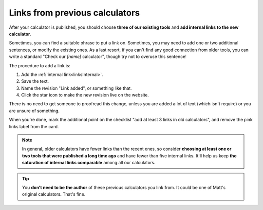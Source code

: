 .. _trelloLinks:

Links from previous calculators
===============================

After your calculator is published, you should choose **three of our existing tools** and **add internal links to the new calculator**. 

Sometimes, you can find a suitable phrase to put a link on. Sometimes, you may need to add one or two additional sentences, or modify the existing ones. As a last resort, if you can't find any good connection from older tools, you can write a standard "Check our *[name]* calculator", though try not to overuse this sentence!

The procedure to add a link is:

1. Add the :ref:`internal link<linksInternal>`.
2. Save the text.
3. Name the revision "Link added", or something like that.
4. Click the star icon to make the new revision live on the website.

There is no need to get someone to proofread this change, unless you are added a lot of text (which isn't require) or you are unsure of something.

When you're done, mark the additional point on the checklist "add at least 3 links in old calculators", and remove the pink links label from the card.

.. note::
  In general, older calculators have fewer links than the recent ones, so consider **choosing at least one or two tools that were published a long time ago** and have fewer than five internal links. It'll help us keep **the saturation of internal links comparable** among all our calculators.

.. tip::
  You **don't need to be the author** of these previous calculators you link from. It could be one of Matt's original calculators. That's fine.

.. seealso::
  For a complete guide on internal linking, see the :ref:`internalLinks` section of the text styling guide of this handbook.